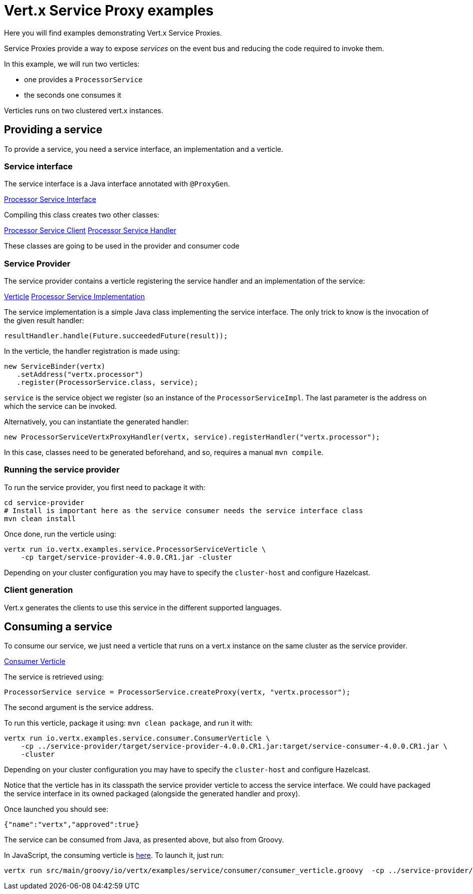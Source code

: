 = Vert.x Service Proxy examples

Here you will find examples demonstrating Vert.x Service Proxies.

Service Proxies provide a way to expose _services_ on the event bus and reducing the code required to invoke them.

In this example, we will run two verticles:

* one provides a `ProcessorService`
* the seconds one consumes it

Verticles runs on two clustered vert.x instances.

== Providing a service

To provide a service, you need a service interface, an implementation and a verticle.

=== Service interface

The service interface is a Java interface annotated with `@ProxyGen`.

link:service-provider/src/main/java/io/vertx/examples/service/ProcessorService.java[Processor Service Interface]

Compiling this class creates two other classes:

link:service-provider/src/main/generated/io/vertx/examples/service/ProcessorServiceVertxEBProxy.java[Processor Service Client]
link:service-provider/src/main/generated/io/vertx/examples/service/ProcessorServiceVertxProxyHandler.java[Processor Service Handler]

These classes are going to be used in the provider and consumer code

=== Service Provider

The service provider contains a verticle registering the service handler and an implementation of the service:

link:service-provider/src/main/java/io/vertx/examples/service/ProcessorServiceVerticle.java[Verticle]
link:service-provider/src/main/java/io/vertx/examples/service/impl/ProcessorServiceImpl.java[Processor Service Implementation]

The service implementation is a simple Java class implementing the service interface. The only trick to know is the invocation of the given result handler:

[source, java]
----
resultHandler.handle(Future.succeededFuture(result));
----

In the verticle, the handler registration is made using:

[source, java]
----
new ServiceBinder(vertx)
   .setAddress("vertx.processor")
   .register(ProcessorService.class, service);
----
`service` is the service object we register (so an instance of the `ProcessorServiceImpl`. The last parameter is the address on which the service can be invoked.

Alternatively, you can instantiate the generated handler:
[source, java]
----
new ProcessorServiceVertxProxyHandler(vertx, service).registerHandler("vertx.processor");
----

In this case, classes need to be generated beforehand, and so, requires a manual `mvn compile`.


=== Running the service provider

To run the service provider, you first need to package it with:

[source]
----
cd service-provider
# Install is important here as the service consumer needs the service interface class
mvn clean install
----

Once done, run the verticle using:

[source]
----
vertx run io.vertx.examples.service.ProcessorServiceVerticle \
    -cp target/service-provider-4.0.0.CR1.jar -cluster
----

Depending on your cluster configuration you may have to specify the `cluster-host` and configure Hazelcast.

=== Client generation

Vert.x generates the clients to use this service in the different supported languages.

== Consuming a service

To consume our service, we just need a verticle that runs on a vert.x instance on the same cluster as the service provider.

link:service-consumer/src/main/java/io/vertx/examples/service/consumer/ConsumerVerticle.java[Consumer Verticle]

The service is retrieved using:

[code]
----
ProcessorService service = ProcessorService.createProxy(vertx, "vertx.processor");
----

The second argument is the service address.

To run this verticle, package it using: `mvn clean package`, and run it with:

----
vertx run io.vertx.examples.service.consumer.ConsumerVerticle \
    -cp ../service-provider/target/service-provider-4.0.0.CR1.jar:target/service-consumer-4.0.0.CR1.jar \
    -cluster
----

Depending on your cluster configuration you may have to specify the `cluster-host` and configure Hazelcast.

Notice that the verticle has in its classpath the service provider verticle to access the service interface. We could have packaged the service interface in its owned packaged (alongside the generated handler and proxy).

Once launched you should see:

----
{"name":"vertx","approved":true}
----

The service can be consumed from Java, as presented above, but also from Groovy.

In JavaScript, the consuming verticle is link:service-consumer/src/main/groovy/io/vertx/examples/service/consumer/consumer_verticle.groovy[here]. To launch it, just run:

----
vertx run src/main/groovy/io/vertx/examples/service/consumer/consumer_verticle.groovy  -cp ../service-provider/target/service-provider-4.0.0.CR1.jar -cluster
----
